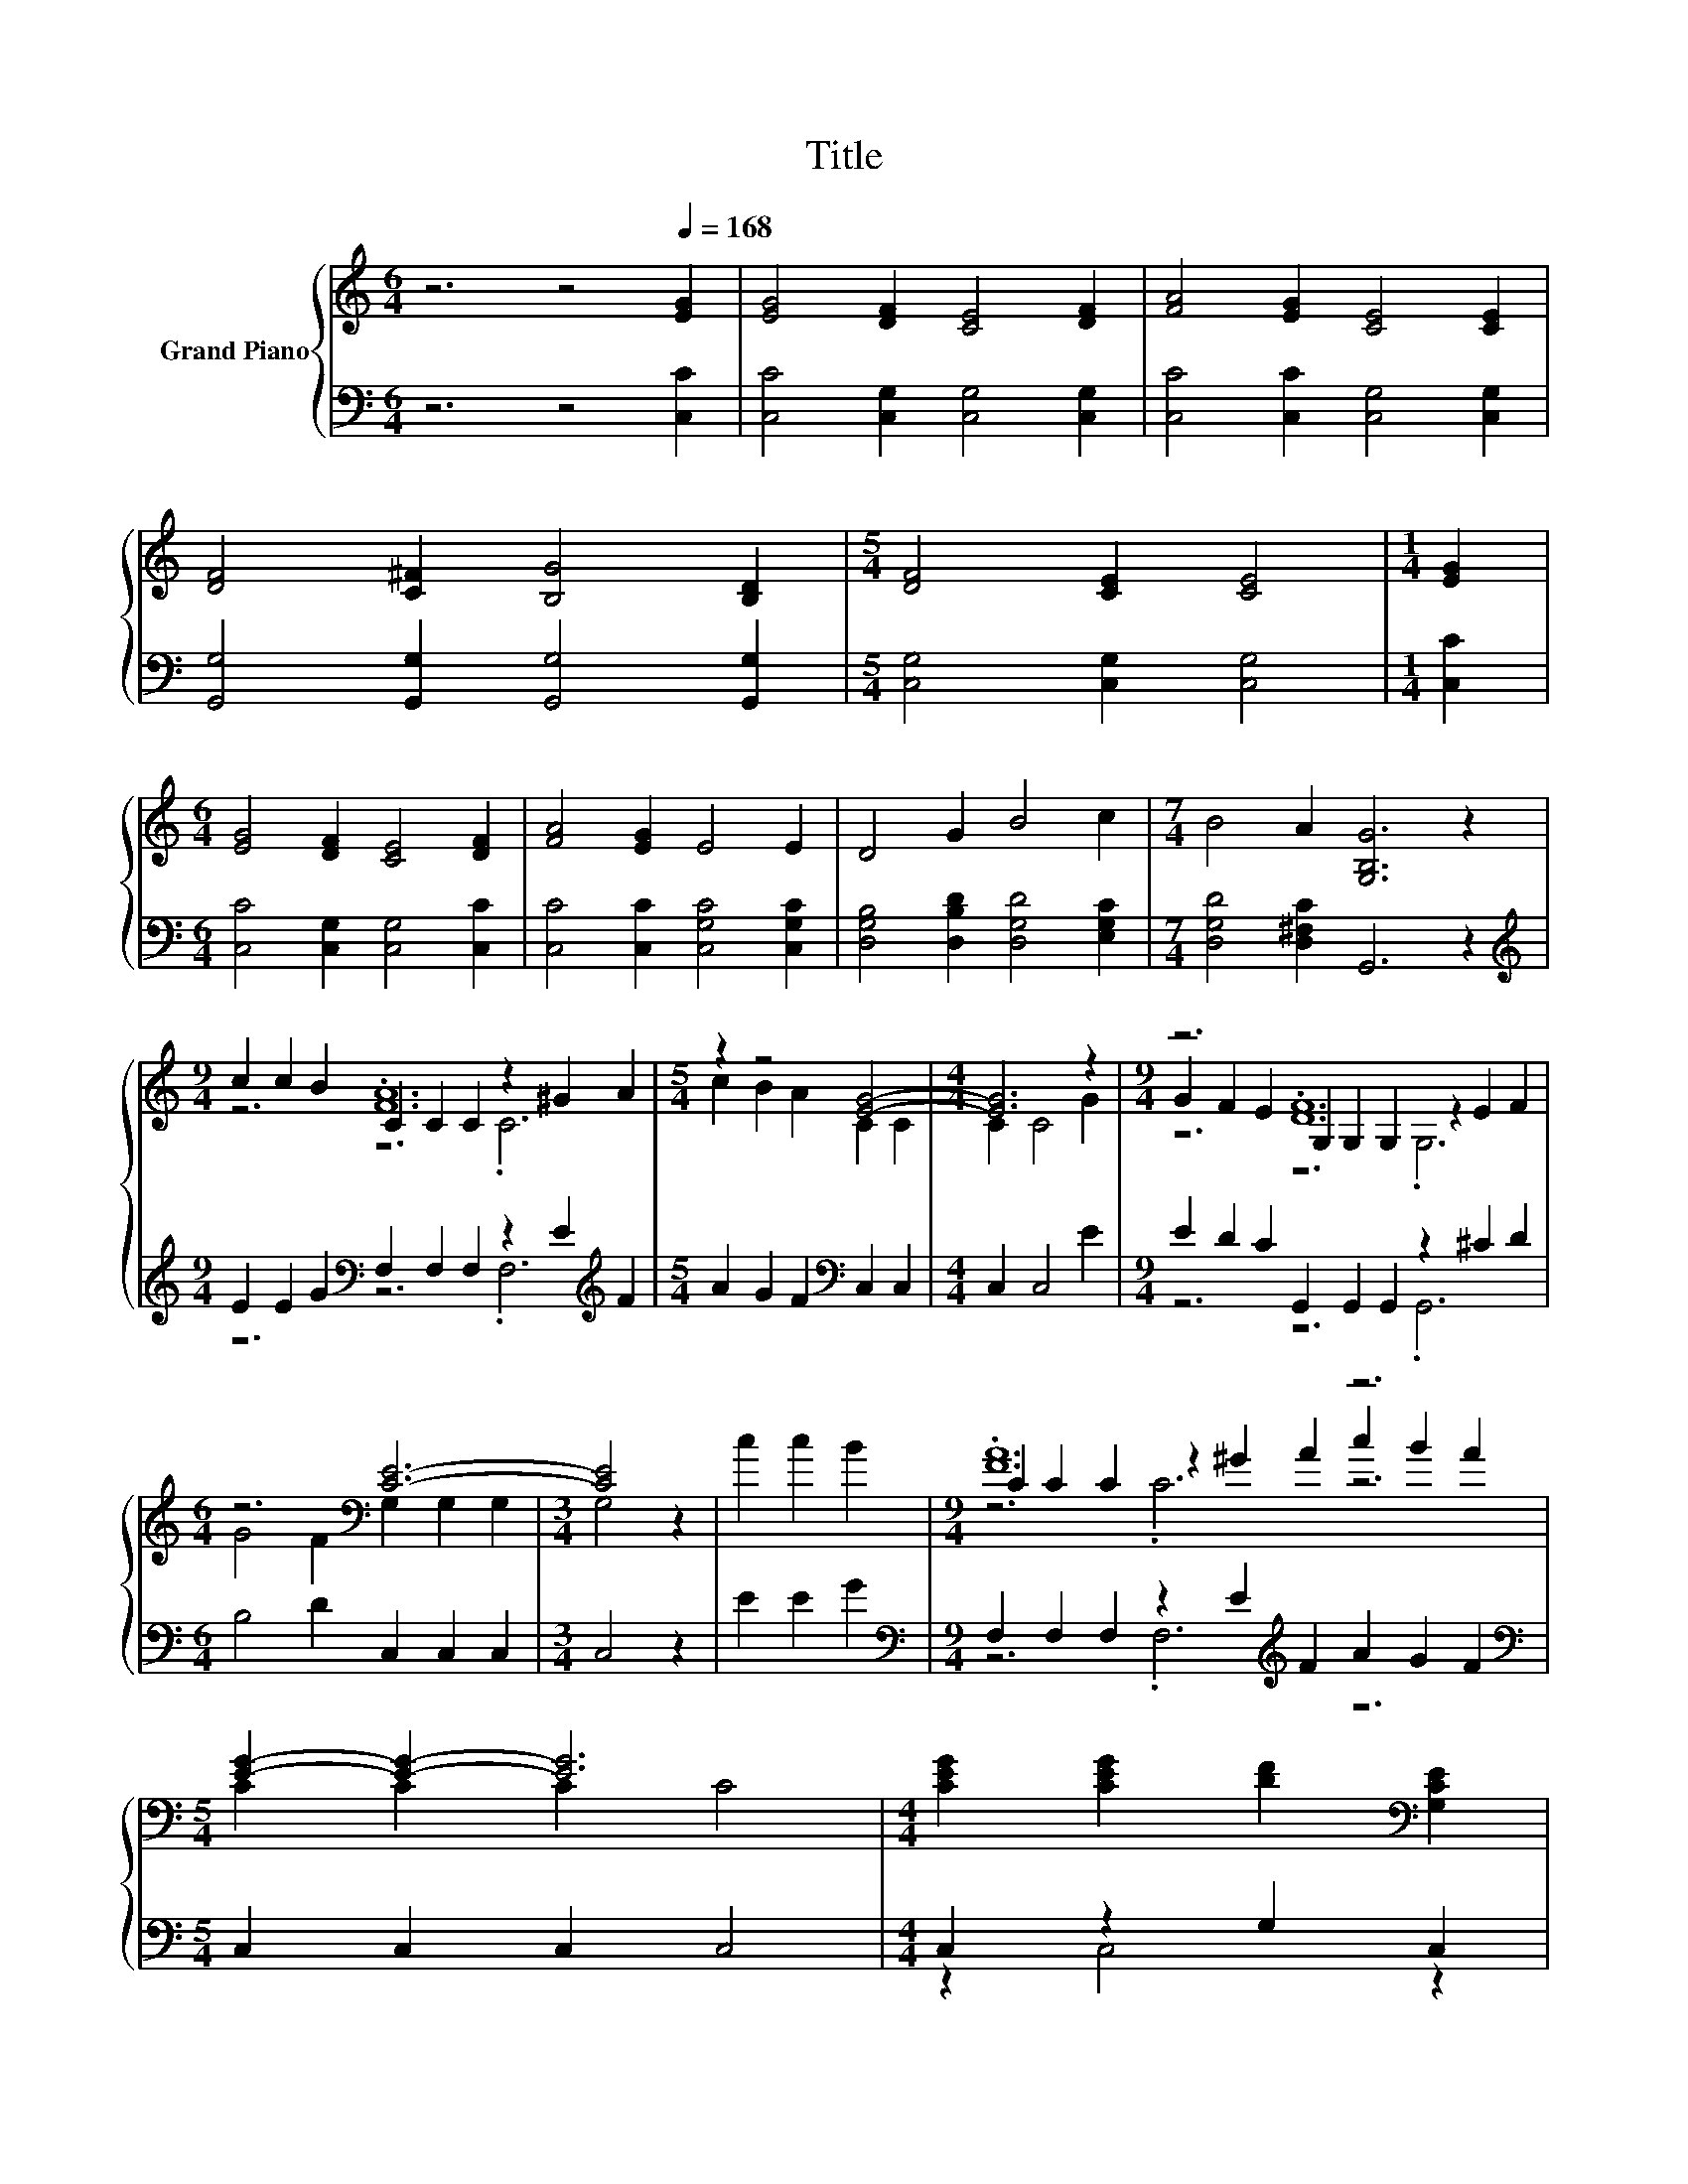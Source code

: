 X:1
T:Title
%%score { ( 1 3 4 ) | ( 2 5 ) }
L:1/8
M:6/4
K:C
V:1 treble nm="Grand Piano"
V:3 treble 
V:4 treble 
V:2 bass 
V:5 bass 
V:1
 z6 z4[Q:1/4=168] [EG]2 | [EG]4 [DF]2 [CE]4 [DF]2 | [FA]4 [EG]2 [CE]4 [CE]2 | %3
 [DF]4 [C^F]2 [B,G]4 [B,D]2 |[M:5/4] [DF]4 [CE]2 [CE]4 |[M:1/4] [EG]2 | %6
[M:6/4] [EG]4 [DF]2 [CE]4 [DF]2 | [FA]4 [EG]2 E4 E2 | D4 G2 B4 c2 |[M:7/4] B4 A2 [G,B,G]6 z2 | %10
[M:9/4] c2 c2 B2 C2 C2 C2 z2 ^G2 A2 |[M:5/4] z2 z4 [EG]4- |[M:4/4] [EG]6 z2 |[M:9/4] z6 .[DF]12 | %14
[M:6/4] z6[K:bass] [CE]6- |[M:3/4] [CE]4 z2 | c2 c2 B2 |[M:9/4] .[FA]12 z6 | %18
[M:5/4] [EG]2- [EG]2- [EG]6 |[M:4/4] [CEG]2 [CEG]2 [DF]2[K:bass] [G,CE]2 | %20
[M:9/4] .[B,D]12[K:treble] z6[K:bass][Q:1/4=165][Q:1/4=163][Q:1/4=160][Q:1/4=158][Q:1/4=155][Q:1/4=152][Q:1/4=150][Q:1/4=147][Q:1/4=144][Q:1/4=142][Q:1/4=139][Q:1/4=137][Q:1/4=134][Q:1/4=131][Q:1/4=129] | %21
[M:5/4] [E,C]2- [E,C]2- [E,C]6 |] %22
V:2
 z6 z4 [C,C]2 | [C,C]4 [C,G,]2 [C,G,]4 [C,G,]2 | [C,C]4 [C,C]2 [C,G,]4 [C,G,]2 | %3
 [G,,G,]4 [G,,G,]2 [G,,G,]4 [G,,G,]2 |[M:5/4] [C,G,]4 [C,G,]2 [C,G,]4 |[M:1/4] [C,C]2 | %6
[M:6/4] [C,C]4 [C,G,]2 [C,G,]4 [C,C]2 | [C,C]4 [C,C]2 [C,G,C]4 [C,G,C]2 | %8
 [D,G,B,]4 [D,B,D]2 [D,G,D]4 [E,G,C]2 |[M:7/4] [D,G,D]4 [D,^F,C]2 G,,6 z2 | %10
[M:9/4][K:treble] E2 E2 G2[K:bass] F,2 F,2 F,2 z2 E2[K:treble] F2 | %11
[M:5/4] A2 G2 F2[K:bass] C,2 C,2 |[M:4/4] C,2 C,4 E2 |[M:9/4] E2 D2 C2 G,,2 G,,2 G,,2 z2 ^C2 D2 | %14
[M:6/4] B,4 D2 C,2 C,2 C,2 |[M:3/4] C,4 z2 | E2 E2 G2 | %17
[M:9/4][K:bass] F,2 F,2 F,2 z2 E2[K:treble] F2 A2 G2 F2 |[M:5/4][K:bass] C,2 C,2 C,2 C,4 | %19
[M:4/4] C,2 z2 G,2 C,2 |[M:9/4] G,,4 G,,2 z2 _B,2 G,,2 z2 C2 G,,2 |[M:5/4] C,2- C,2- C,6 |] %22
V:3
 x12 | x12 | x12 | x12 |[M:5/4] x10 |[M:1/4] x2 |[M:6/4] x12 | x12 | x12 |[M:7/4] x14 | %10
[M:9/4] z6 .[FA]12 |[M:5/4] c2 B2 A2 C2 C2 |[M:4/4] C2 C4 G2 | %13
[M:9/4] G2 F2 E2 G,2 G,2 G,2 z2 E2 F2 |[M:6/4] G4 F2[K:bass] G,2 G,2 G,2 |[M:3/4] G,4 z2 | x6 | %17
[M:9/4] C2 C2 C2 z2 ^G2 A2 c2 B2 A2 |[M:5/4] C2 C2 C2 C4 |[M:4/4] x6[K:bass] x2 | %20
[M:9/4] G,4 G,2 z2 ^C2[K:treble] [G,B,D]2 [DF]2[K:bass] E2 [F,B,D]2 |[M:5/4] x10 |] %22
V:4
 x12 | x12 | x12 | x12 |[M:5/4] x10 |[M:1/4] x2 |[M:6/4] x12 | x12 | x12 |[M:7/4] x14 | %10
[M:9/4] z6 z6 .C6 |[M:5/4] x10 |[M:4/4] x8 |[M:9/4] z6 z6 .G,6 |[M:6/4] x6[K:bass] x6 |[M:3/4] x6 | %16
 x6 |[M:9/4] z6 .C6 z6 |[M:5/4] x10 |[M:4/4] x6[K:bass] x2 | %20
[M:9/4] z6 .G,6[K:treble] .G,6[K:bass] |[M:5/4] x10 |] %22
V:5
 x12 | x12 | x12 | x12 |[M:5/4] x10 |[M:1/4] x2 |[M:6/4] x12 | x12 | x12 |[M:7/4] x14 | %10
[M:9/4][K:treble] z6[K:bass] z6 .F,6[K:treble] |[M:5/4] x6[K:bass] x4 |[M:4/4] x8 | %13
[M:9/4] z6 z6 .G,,6 |[M:6/4] x12 |[M:3/4] x6 | x6 |[M:9/4][K:bass] z6 .F,6[K:treble] z6 | %18
[M:5/4][K:bass] x10 |[M:4/4] z2 C,4 z2 |[M:9/4] z6 .G,,6 .G,,6 |[M:5/4] x10 |] %22

